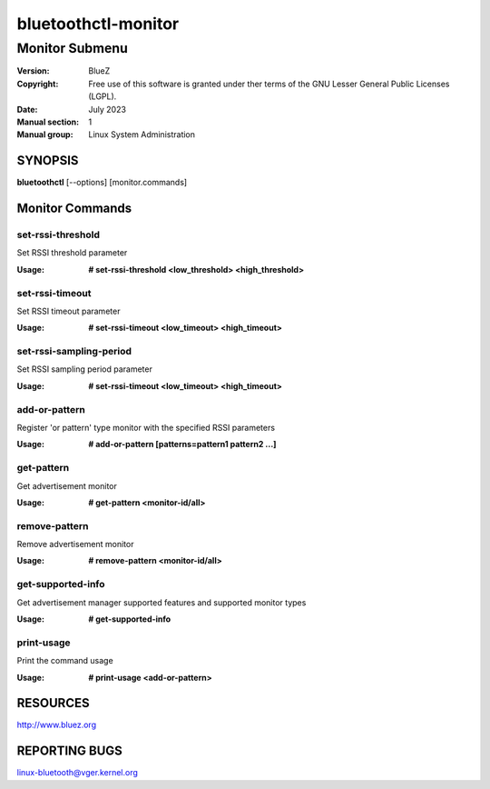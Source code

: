 ====================
bluetoothctl-monitor
====================

---------------
Monitor Submenu
---------------

:Version: BlueZ
:Copyright: Free use of this software is granted under ther terms of the GNU
            Lesser General Public Licenses (LGPL).
:Date: July 2023
:Manual section: 1
:Manual group: Linux System Administration

SYNOPSIS
========

**bluetoothctl** [--options] [monitor.commands]

Monitor Commands
================

set-rssi-threshold
------------------

Set RSSI threshold parameter

:Usage: **# set-rssi-threshold <low_threshold> <high_threshold>**

set-rssi-timeout
----------------

Set RSSI timeout parameter

:Usage: **# set-rssi-timeout <low_timeout> <high_timeout>**

set-rssi-sampling-period
-------------------------

Set RSSI sampling period parameter

:Usage: **# set-rssi-timeout <low_timeout> <high_timeout>**

add-or-pattern
--------------

Register 'or pattern' type monitor with the specified RSSI parameters

:Usage: **# add-or-pattern [patterns=pattern1 pattern2 ...]**

get-pattern
-----------

Get advertisement monitor

:Usage: **# get-pattern <monitor-id/all>**

remove-pattern
--------------

Remove advertisement monitor

:Usage: **# remove-pattern <monitor-id/all>**

get-supported-info
------------------

Get advertisement manager supported features and supported monitor types

:Usage: **# get-supported-info**

print-usage
-----------

Print the command usage

:Usage: **# print-usage <add-or-pattern>**

RESOURCES
=========

http://www.bluez.org

REPORTING BUGS
==============

linux-bluetooth@vger.kernel.org

